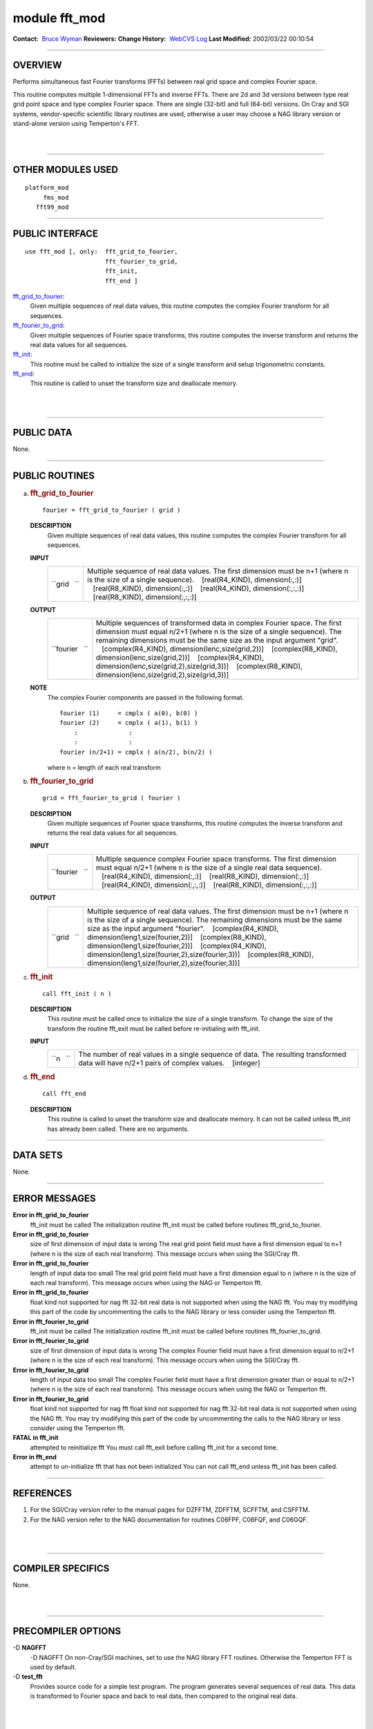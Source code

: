 module fft_mod
--------------

.. container::

   **Contact:**  `Bruce Wyman <mailto:bw@gfdl.noaa.gov>`__
   **Reviewers:** 
   **Change History:**  `WebCVS Log <http://www.gfdl.noaa.gov/fms-cgi-bin/cvsweb.cgi/FMS/>`__
   **Last Modified:** 2002/03/22 00:10:54

--------------

OVERVIEW
^^^^^^^^

Performs simultaneous fast Fourier transforms (FFTs) between real grid space and complex Fourier space.

.. container::

   This routine computes multiple 1-dimensional FFTs and inverse FFTs. There are 2d and 3d versions between type real
   grid point space and type complex Fourier space. There are single (32-bit) and full (64-bit) versions.
   On Cray and SGI systems, vendor-specific scientific library routines are used, otherwise a user may choose a NAG
   library version or stand-alone version using Temperton's FFT.

| 
| 

--------------

OTHER MODULES USED
^^^^^^^^^^^^^^^^^^

.. container::

   ::

      platform_mod
           fms_mod
         fft99_mod

--------------

PUBLIC INTERFACE
^^^^^^^^^^^^^^^^

.. container::

   ::

      use fft_mod [, only:  fft_grid_to_fourier,
                            fft_fourier_to_grid,
                            fft_init,
                            fft_end ]

   `fft_grid_to_fourier <#fft_grid_to_fourier>`__:
      Given multiple sequences of real data values, this routine computes the complex Fourier transform for all
      sequences.
   `fft_fourier_to_grid <#fft_fourier_to_grid>`__:
      Given multiple sequences of Fourier space transforms, this routine computes the inverse transform and returns the
      real data values for all sequences.
   `fft_init <#fft_init>`__:
      This routine must be called to initialize the size of a single transform and setup trigonometric constants.
   `fft_end <#fft_end>`__:
      This routine is called to unset the transform size and deallocate memory.

| 
| 

--------------

PUBLIC DATA
^^^^^^^^^^^

.. container::

   None.

--------------

PUBLIC ROUTINES
^^^^^^^^^^^^^^^

a. 

   .. rubric:: fft_grid_to_fourier
      :name: fft_grid_to_fourier

   ::

      fourier = fft_grid_to_fourier ( grid )

   **DESCRIPTION**
      Given multiple sequences of real data values, this routine computes the complex Fourier transform for all
      sequences.
   **INPUT**
      +-----------------------------------------------------------+-----------------------------------------------------------+
      | ``grid   ``                                               | Multiple sequence of real data values. The first          |
      |                                                           | dimension must be n+1 (where n is the size of a single    |
      |                                                           | sequence).                                                |
      |                                                           |    [real(R4_KIND), dimension(:,:)]                        |
      |                                                           |    [real(R8_KIND), dimension(:,:)]                        |
      |                                                           |    [real(R4_KIND), dimension(:,:,:)]                      |
      |                                                           |    [real(R8_KIND), dimension(:,:,:)]                      |
      +-----------------------------------------------------------+-----------------------------------------------------------+

   **OUTPUT**
      +-----------------------------------------------------------+-----------------------------------------------------------+
      | ``fourier   ``                                            | Multiple sequences of transformed data in complex Fourier |
      |                                                           | space. The first dimension must equal n/2+1 (where n is   |
      |                                                           | the size of a single sequence). The remaining dimensions  |
      |                                                           | must be the same size as the input argument "grid".       |
      |                                                           |    [complex(R4_KIND), dimension(lenc,size(grid,2))]       |
      |                                                           |    [complex(R8_KIND), dimension(lenc,size(grid,2))]       |
      |                                                           |    [complex(R4_KIND),                                     |
      |                                                           | dimension(lenc,size(grid,2),size(grid,3))]                |
      |                                                           |    [complex(R8_KIND),                                     |
      |                                                           | dimension(lenc,size(grid,2),size(grid,3))]                |
      +-----------------------------------------------------------+-----------------------------------------------------------+

   **NOTE**
      The complex Fourier components are passed in the following format.

      ::

                 fourier (1)     = cmplx ( a(0), b(0) )
                 fourier (2)     = cmplx ( a(1), b(1) )
                     :              :
                     :              :
                 fourier (n/2+1) = cmplx ( a(n/2), b(n/2) )

      where n = length of each real transform

b. 

   .. rubric:: fft_fourier_to_grid
      :name: fft_fourier_to_grid

   ::

      grid = fft_fourier_to_grid ( fourier )

   **DESCRIPTION**
      Given multiple sequences of Fourier space transforms, this routine computes the inverse transform and returns the
      real data values for all sequences.
   **INPUT**
      +-----------------------------------------------------------+-----------------------------------------------------------+
      | ``fourier   ``                                            | Multiple sequence complex Fourier space transforms. The   |
      |                                                           | first dimension must equal n/2+1 (where n is the size of  |
      |                                                           | a single real data sequence).                             |
      |                                                           |    [real(R4_KIND), dimension(:,:)]                        |
      |                                                           |    [real(R8_KIND), dimension(:,:)]                        |
      |                                                           |    [real(R4_KIND), dimension(:,:,:)]                      |
      |                                                           |    [real(R8_KIND), dimension(:,:,:)]                      |
      +-----------------------------------------------------------+-----------------------------------------------------------+

   **OUTPUT**
      +-----------------------------------------------------------+-----------------------------------------------------------+
      | ``grid   ``                                               | Multiple sequence of real data values. The first          |
      |                                                           | dimension must be n+1 (where n is the size of a single    |
      |                                                           | sequence). The remaining dimensions must be the same size |
      |                                                           | as the input argument "fourier".                          |
      |                                                           |    [complex(R4_KIND), dimension(leng1,size(fourier,2))]   |
      |                                                           |    [complex(R8_KIND), dimension(leng1,size(fourier,2))]   |
      |                                                           |    [complex(R4_KIND),                                     |
      |                                                           | dimension(leng1,size(fourier,2),size(fourier,3))]         |
      |                                                           |    [complex(R8_KIND),                                     |
      |                                                           | dimension(leng1,size(fourier,2),size(fourier,3))]         |
      +-----------------------------------------------------------+-----------------------------------------------------------+

c. 

   .. rubric:: fft_init
      :name: fft_init

   ::

      call fft_init ( n )

   **DESCRIPTION**
      This routine must be called once to initialize the size of a single transform. To change the size of the transform
      the routine fft_exit must be called before re-initialing with fft_init.
   **INPUT**
      +-----------------------------------------------------------+-----------------------------------------------------------+
      | ``n   ``                                                  | The number of real values in a single sequence of data.   |
      |                                                           | The resulting transformed data will have n/2+1 pairs of   |
      |                                                           | complex values.                                           |
      |                                                           |    [integer]                                              |
      +-----------------------------------------------------------+-----------------------------------------------------------+

d. 

   .. rubric:: fft_end
      :name: fft_end

   ::

      call fft_end 

   **DESCRIPTION**
      This routine is called to unset the transform size and deallocate memory. It can not be called unless fft_init has
      already been called. There are no arguments.

--------------

DATA SETS
^^^^^^^^^

.. container::

   None.

--------------

ERROR MESSAGES
^^^^^^^^^^^^^^

.. container::

   **Error in fft_grid_to_fourier**
      fft_init must be called
      The initialization routine fft_init must be called before routines fft_grid_to_fourier.
   **Error in fft_grid_to_fourier**
      size of first dimension of input data is wrong
      The real grid point field must have a first dimension equal to n+1 (where n is the size of each real transform).
      This message occurs when using the SGI/Cray fft.
   **Error in fft_grid_to_fourier**
      length of input data too small
      The real grid point field must have a first dimension equal to n (where n is the size of each real transform).
      This message occurs when using the NAG or Temperton fft.
   **Error in fft_grid_to_fourier**
      float kind not supported for nag fft
      32-bit real data is not supported when using the NAG fft. You may try modifying this part of the code by
      uncommenting the calls to the NAG library or less consider using the Temperton fft.
   **Error in fft_fourier_to_grid**
      fft_init must be called
      The initialization routine fft_init must be called before routines fft_fourier_to_grid.
   **Error in fft_fourier_to_grid**
      size of first dimension of input data is wrong
      The complex Fourier field must have a first dimension equal to n/2+1 (where n is the size of each real transform).
      This message occurs when using the SGI/Cray fft.
   **Error in fft_fourier_to_grid**
      length of input data too small
      The complex Fourier field must have a first dimension greater than or equal to n/2+1 (where n is the size of each
      real transform). This message occurs when using the NAG or Temperton fft.
   **Error in fft_fourier_to_grid**
      float kind not supported for nag fft
      float kind not supported for nag fft 32-bit real data is not supported when using the NAG fft. You may try
      modifying this part of the code by uncommenting the calls to the NAG library or less consider using the Temperton
      fft.
   **FATAL in fft_init**
      attempted to reinitialize fft
      You must call fft_exit before calling fft_init for a second time.
   **Error in fft_end**
      attempt to un-initialize fft that has not been initialized
      You can not call fft_end unless fft_init has been called.

--------------

REFERENCES
^^^^^^^^^^

.. container::

   #. For the SGI/Cray version refer to the manual pages for DZFFTM, ZDFFTM, SCFFTM, and CSFFTM.
   #. For the NAG version refer to the NAG documentation for routines C06FPF, C06FQF, and C06GQF.

| 
| 

--------------

COMPILER SPECIFICS
^^^^^^^^^^^^^^^^^^

.. container::

   None.

| 
| 

--------------

PRECOMPILER OPTIONS
^^^^^^^^^^^^^^^^^^^

.. container::

   -D **NAGFFT**
      -D NAGFFT On non-Cray/SGI machines, set to use the NAG library FFT routines. Otherwise the Temperton FFT is used
      by default.
   -D **test_fft**
      Provides source code for a simple test program. The program generates several sequences of real data. This data is
      transformed to Fourier space and back to real data, then compared to the original real data.

| 
| 

--------------

LOADER OPTIONS
^^^^^^^^^^^^^^

.. container::

   On SGI machines the scientific library needs to be loaded by linking with:

   ::

              -lscs

   If using the NAG library, the following loader options (or something similar) may be necessary:

   ::

              -L/usr/local/lib -lnag

--------------

TEST PROGRAM
^^^^^^^^^^^^

.. container::

   None.

| 
| 

--------------

KNOWN BUGS
^^^^^^^^^^

.. container::

   None.

| 
| 

--------------

NOTES
^^^^^

.. container::

   The routines are overloaded for 2d and 3d versions. The 2d versions copy data into 3d arrays then calls the 3d
   interface.
   On SGI/Cray machines:
   There are single (32-bit) and full (64-bit) versions. For Cray machines the single precision version does not apply.
   On non-SGI/CRAY machines:
   The NAG library option uses the "full" precision NAG routines (C06FPF,C06FQF,C06GQF). Users may have to specify a
   64-bit real compiler option (e.g., -r8).
   The stand-alone Temperton FFT option works for the real precision specified at compile time. If you compiled with
   single (32-bit) real precision then FFT's cannot be computed at full (64-bit) precision.

| 
| 

--------------

FUTURE PLANS
^^^^^^^^^^^^

.. container::

   None.

| 

--------------

.. container::

   `top <#TOP>`__
